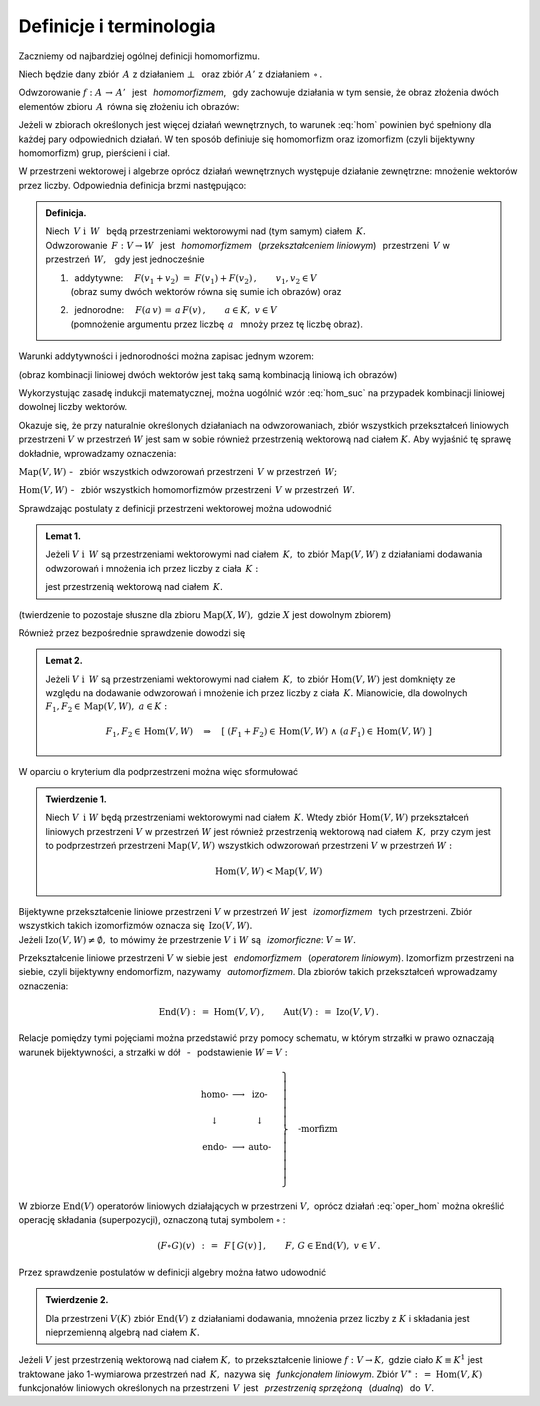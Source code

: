
Definicje i terminologia
------------------------

Zaczniemy od najbardziej ogólnej definicji homomorfizmu.

Niech będzie dany zbiór :math:`\,A\ ` z działaniem :math:`\ \bot\ \,` 
oraz zbiór :math:`\ A'\ ` z działaniem :math:`\,\circ\,.`

Odwzorowanie :math:`\ f:\ A\,\rightarrow\,A'\ \,` jest :math:`\,` 
*homomorfizmem*, :math:`\,` gdy zachowuje działania w tym sensie,
że obraz złożenia dwóch elementów zbioru :math:`\,A\,`
równa się złożeniu ich obrazów:

.. :math:`\qquad f(a_1\,\bot\;a_2)\,=
   \,f(a_1)\circ f(a_2)\,,\qquad a_1,a_2\in A\,.`

.. math::
   :label: hom
   
   f(a_1\,\bot\;a_2)\ =\ f(a_1)\,\circ\,f(a_2)\,,\qquad a_1,a_2\in A\,.

.. Bijektywny (czyli wzajemnie jednoznaczny) 
   homomorfizm nazywa się *izomorfizmem*.

Jeżeli w zbiorach określonych jest więcej działań wewnętrznych, to warunek 
:eq:`hom` powinien być spełniony dla każdej pary odpowiednich działań.
W ten sposób definiuje się homomorfizm oraz izomorfizm 
(czyli bijektywny homomorfizm) grup, pierścieni i ciał.

W przestrzeni wektorowej i algebrze oprócz działań wewnętrznych występuje 
działanie zewnętrzne: mnożenie wektorów przez liczby. 
Odpowiednia definicja brzmi następująco:

.. .. admonition:: Definicja.

      | Niech :math:`\ V\ \ \text{i}\ \ \,W\ ` będą przestrzeniami wektorowymi 
        nad (tym samym) ciałem :math:`\,K\,.\ ` 
      | Odwzorowanie :math:`\ \,F:\ V\,\rightarrow W\ \,`
        jest :math:`\,` *homomorfizmem* :math:`\,` tych przestrzeni, :math:`\,` 
        gdy jest 
   
      1. | addytywne: :math:`\quad F(v_1+v_2)\ =\ F(v_1)+F(v_2)\,,
           \qquad v_1,v_2\in V\,;`
         | (obraz sumy dwóch wektorów równa się sumie ich obrazów) 
           :math:`\ ` oraz  
      2. | jednorodne: 
           :math:`\quad F(a\,v)\,=\,a\,F(v)\,,\qquad a\in K,\ v\in V\,.`
         | (pomnożenie argumentu przez liczbę :math:`\,a\ \,` 
           mnoży przez tę liczbę obraz)

.. admonition:: Definicja.

   | Niech :math:`\ \,V\ \ \text{i}\ \ \,W\ \,` będą przestrzeniami wektorowymi 
     nad (tym samym) ciałem :math:`\,K.` 
   | Odwzorowanie :math:`\ \,F:\ V\rightarrow W\ \,`
     jest :math:`\,` *homomorfizmem* :math:`\,` (*przekształceniem liniowym*) 
     :math:`\,` przestrzeni :math:`\,V\ ` w przestrzeń :math:`\,W,\ \,` 
     gdy jest jednocześnie 
   
   1. | :math:`\,` addytywne: 
        :math:`\quad F(v_1+v_2)\ =\ F(v_1)+F(v_2)\,,\qquad v_1,v_2\in V`
      | (obraz sumy dwóch wektorów równa się sumie ich obrazów) :math:`\ ` 
        oraz
 
   2. | :math:`\,` jednorodne: 
        :math:`\quad F(a\,v)\,=\,a\,F(v)\,,\qquad a\in K,\ v\in V`
      | (pomnożenie argumentu przez liczbę :math:`\,a\ \,` 
        mnoży przez tę liczbę obraz).


Warunki addytywności i jednorodności można zapisac jednym wzorem:

.. math::
   :label: hom_suc
   
   F(a_1\,v_1+a_1\,v_2)\ \,=
   \ \,a_1\,F(v_1)\,+\,a_2\,F(v_2)\,,\qquad a_1,a_2\in K,\ \ v_1,v_2\in V\,.

(obraz kombinacji liniowej dwóch wektorów 
jest taką samą kombinacją liniową ich obrazów)

Wykorzystując zasadę indukcji matematycznej, można uogólnić wzór :eq:`hom_suc` 
na przypadek kombinacji liniowej dowolnej liczby wektorów. 

.. Homomorfizm :math:`\ \,F:\ V\,\rightarrow W\ \,` nazywa się również 
   :math:`\,` *przekształceniem liniowym* :math:`\,` 
   przestrzeni :math:`\ V\ ` w przestrzeń :math:`\ W\,.`

Okazuje się, że przy naturalnie określonych działaniach na odwzorowaniach, 
zbiór wszystkich przekształceń liniowych przestrzeni :math:`\ V\ ` w przestrzeń 
:math:`\ W\ ` jest sam w sobie również przestrzenią wektorową nad ciałem 
:math:`\ K.\ ` Aby wyjaśnić tę sprawę dokładnie, wprowadzamy oznaczenia:

:math:`\text{Map}(V,W)\ ` - :math:`\,` zbiór wszystkich odwzorowań przestrzeni 
:math:`\,V\ ` w przestrzeń :math:`\,W;`

:math:`\text{Hom}(V,W)\ ` - :math:`\,` zbiór wszystkich homomorfizmów 
przestrzeni :math:`\,V\ ` w przestrzeń :math:`\,W.`

Sprawdzając postulaty z definicji przestrzeni wektorowej można udowodnić 

.. admonition:: Lemat 1. :math:`\\`
   
   Jeżeli :math:`\ V\ \ \text{i}\ \ \,W\ ` są przestrzeniami wektorowymi 
   nad ciałem :math:`\,K,\ ` to zbiór :math:`\ \text{Map}(V,W)\ ` z działaniami 
   dodawania odwzorowań i mnożenia ich przez liczby z ciała :math:`\,K:`

   .. math::
      :label: oper_hom
   
      \begin{array}{lcl}
      (F_1+F_2)(v)\ :\,=
      \ F_1(v)\,+\,F_2(v) & \qquad & F_1,F_2,F\in \text{Map}(V,W)\,, \\
      (a\,F)(v)\ :\,=\ a\,F(v) & \qquad & \,a\in K,\ \ v\in V\,,     \\
      \end{array}

   jest przestrzenią wektorową nad ciałem :math:`\,K.`

(twierdzenie to pozostaje słuszne dla zbioru :math:`\ \text{Map}(X,W),\ `
gdzie :math:`\ X\ ` jest dowolnym zbiorem)

Również przez bezpośrednie sprawdzenie dowodzi się

.. admonition:: Lemat 2. :math:`\\`

   Jeżeli :math:`\ V\ \ \text{i}\ \ \,W\ ` są przestrzeniami wektorowymi 
   nad ciałem :math:`\,K,\ ` to zbiór :math:`\text{Hom}(V,W)\ ` jest domknięty 
   ze względu na dodawanie odwzorowań i mnożenie ich przez liczby z ciała 
   :math:`\,K.\ ` Mianowicie, dla dowolnych 
   :math:`\ F_1,F_2\in\text{Map}(V,W),\ a\in K:`
   
   .. math::
      
      F_1,F_2\in \text{Hom}(V,W)\quad\Rightarrow\quad\left[\ (F_1+F_2)\in
      \text{Hom}(V,W)\ \ \wedge\ \ (a\,F_1)\in\text{Hom}(V,W)\ \right]

W oparciu o kryterium dla podprzestrzeni można więc sformułować

.. admonition:: Twierdzenie 1. :math:`\\`
   
   Niech :math:`\ V\ \,\text{i}\ \ W\ ` będą przestrzeniami wektorowymi 
   nad ciałem :math:`\,K.\ ` Wtedy zbiór :math:`\text{Hom}(V,W)\ ` przekształceń 
   liniowych przestrzeni :math:`\ V\ ` w przestrzeń :math:`\ W\ ` jest również 
   przestrzenią wektorową nad ciałem :math:`\,K,\ ` przy czym jest to 
   podprzestrzeń przestrzeni :math:`\text{Map}(V,W)\ ` wszystkich odwzorowań 
   przestrzeni :math:`\ V\ ` w przestrzeń :math:`\ W:`

   .. math::
   
      \text{Hom}(V,W)<\text{Map}(V,W)   

Bijektywne przekształcenie liniowe przestrzeni :math:`\ V\ ` w przestrzeń 
:math:`\ W\ ` jest :math:`\,` *izomorfizmem* :math:`\,` tych przestrzeni. 
Zbiór wszystkich takich izomorfizmów oznacza się :math:`\,\text{Izo}(V,W).\ \\` 
Jeżeli :math:`\ \text{Izo}(V,W)\ne\emptyset,\ ` to mówimy 
że przestrzenie :math:`\ V\ \text{i}\ \ W\ ` są :math:`\,` *izomorficzne*: 
:math:`\ V\simeq W.`

Przekształcenie liniowe przestrzeni :math:`\ V\ ` w siebie jest :math:`\,` 
*endomorfizmem* :math:`\,` (*operatorem liniowym*). Izomorfizm przestrzeni na 
siebie, czyli bijektywny endomorfizm, nazywamy :math:`\,` *automorfizmem*. 
Dla zbiorów takich przekształceń wprowadzamy oznaczenia:

.. math::
   
   \text{End}(V)\ :\,=\ \text{Hom}(V,V)\,,
   \qquad\text{Aut}(V)\ :\,=\ \text{Izo}(V,V)\,.

Relacje pomiędzy tymi pojęciami można przedstawić przy pomocy schematu,
w którym strzałki w prawo oznaczają warunek bijektywności, 
a strzałki w dół :math:`\,` - :math:`\,` podstawienie :math:`\ W=V:`

.. math::
   
   \left.\begin{array}{ccc}
   \text{homo-} & \longrightarrow & \text{izo-}  \\ \\
   \downarrow   &                 & \downarrow   \\ \\
   \text{endo-} & \longrightarrow & \text{auto-} \\ \\ 
   \end{array}\quad\right\}
   \quad\text{-morfizm}

W zbiorze :math:`\ \text{End}(V)\ ` operatorów liniowych działających 
w przestrzeni :math:`\ V,\ ` oprócz działań :eq:`oper_hom` można określić 
operację składania (superpozycji), oznaczoną tutaj symbolem :math:`\ \circ` :

.. math::
   
   (F\circ G)(v)\ \,:\,=
   \ \,F\,[\,G(v)\,]\,,\qquad F,\,G\in\text{End}(V),\ \ v\in V\,. 

Przez sprawdzenie postulatów w definicji algebry można łatwo udowodnić

.. admonition:: Twierdzenie 2.  :math:`\\`
   
   Dla przestrzeni :math:`\ V(K)\ ` zbiór :math:`\ \text{End}(V)\ ` 
   z działaniami dodawania, mnożenia przez liczby z :math:`\ K\ ` i składania 
   jest nieprzemienną algebrą nad ciałem :math:`\ K.`

.. Przekształcenie liniowe :math:`F: V\rightarrow W` nazywa się :math:`\,`
   *epimorfizmem liniowym*, :math:`\,` gdy jest surjekcją, 
   tj. odwzorowaniem przestrzeni :math:`V\,` *na* przestrzeń :math:`\,W\,`
   (zbiorem wartości jest cała przestrzeń :math:`\,W`). 
   Natomiast :math:`\,` *monomorfizm liniowy* :math:`\,` jest z definicji 
   przekształceniem liniowym różnowartościowym, czyli injekcją 
   (różnym argumentom odpowiadają różne obrazy).

.. Izomorfizm przestrzeni wektorowych, jako bijekcja, jest jednocześnie
   epimorfizmem i monomorfizmem.


Jeżeli :math:`\ V\ ` jest przestrzenią wektorową nad ciałem :math:`\ K,\ ` 
to przekształcenie liniowe :math:`\ f:\ V\rightarrow K,\ ` gdzie ciało 
:math:`\ K\equiv K^1\ ` jest traktowane jako 1-wymiarowa przestrzeń nad 
:math:`\,K,\ ` nazywa się :math:`\,` *funkcjonałem liniowym*. 
Zbiór :math:`\ V^\ast :\,=\ \text{Hom}(V,K)\ ` funkcjonałów liniowych 
określonych na przestrzeni :math:`\, V\,` jest :math:`\,` *przestrzenią 
sprzężoną* :math:`\,` (*dualną*) :math:`\,` do :math:`\,V.`


